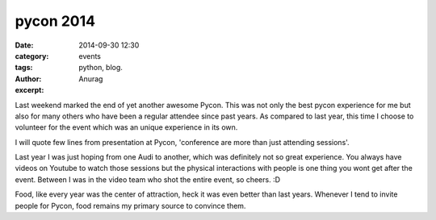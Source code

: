pycon 2014
#####################
:date: 2014-09-30 12:30
:category: events
:tags: python, blog.
:author: Anurag
:excerpt: 


Last weekend marked the end of yet another awesome Pycon. This was not only the best pycon experience for me but also for many others who have been 
a regular attendee since past years. As compared to last year, this time I choose to volunteer for the event which was an unique experience in its own.

I will quote few lines from presentation at Pycon, 'conference are more than just attending sessions'. 

.. image:: /images/pycon_one.png
    :align: center
    :alt: alternate text

Last year I was just hoping from one Audi to another, which was definitely not so great experience. You always have videos on Youtube to watch those sessions but the physical interactions with people is one thing you wont get after the event. Between I was in the video team who shot the entire event, so cheers. :D

Food, like every year was the center of attraction, heck it was even better than last years. Whenever I tend to invite people for Pycon, food remains my primary source to convince them.